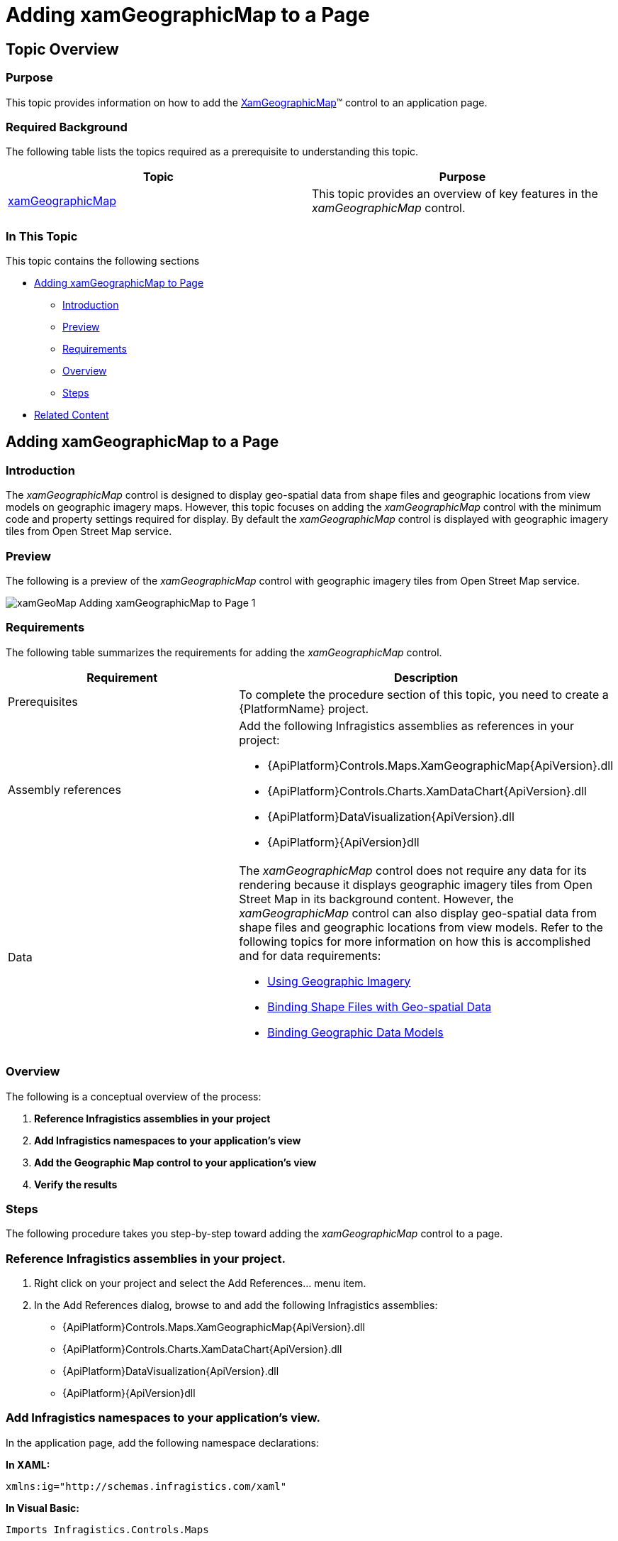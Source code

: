 ﻿////
|metadata|
{
    "name": "xamgeographicmap-adding-xamgeographicmap-to-a-page",
    "controlName": ["xamGeographicMap"],
    "tags": ["Data Presentation","Getting Started"],
    "guid": "24003968-0ce5-49e1-840f-1fdf1bb083d6",
    "buildFlags": [],
    "createdOn": "2016-05-25T18:21:56.6362091Z"
}
|metadata|
////

= Adding xamGeographicMap to a Page

== Topic Overview

=== Purpose

This topic provides information on how to add the link:{ApiPlatform}controls.maps.xamgeographicmap{ApiVersion}~infragistics.controls.maps.xamgeographicmap_members.html[XamGeographicMap]™ control to an application page.

=== Required Background

The following table lists the topics required as a prerequisite to understanding this topic.

[options="header", cols="a,a"]
|====
|Topic|Purpose

| link:xamgeographicmap.html[xamGeographicMap]
|This topic provides an overview of key features in the _xamGeographicMap_ control.

|====

=== In This Topic

This topic contains the following sections

* <<_Ref320185118,Adding xamGeographicMap to Page>>

** <<_Ref320185129,Introduction>>
** <<_Ref320186496,Preview>>
** <<_Ref320185134,Requirements>>
** <<_Ref320186499,Overview>>
** <<_Ref320186502,Steps>>

* <<_Ref320185294,Related Content>>

[[_Ref320185118]]
== Adding xamGeographicMap to a Page

[[_Ref320185129]]

=== Introduction

The _xamGeographicMap_ control is designed to display geo-spatial data from shape files and geographic locations from view models on geographic imagery maps. However, this topic focuses on adding the _xamGeographicMap_ control with the minimum code and property settings required for display. By default the _xamGeographicMap_ control is displayed with geographic imagery tiles from Open Street Map service.

[[_Ref320186496]]

=== Preview

The following is a preview of the _xamGeographicMap_ control with geographic imagery tiles from Open Street Map service.

image::images/xamGeoMap_-_Adding_xamGeographicMap_to_Page_1.png[]

[[_Ref320185134]]

=== Requirements

The following table summarizes the requirements for adding the _xamGeographicMap_ control.

[options="header", cols="a,a"]
|====
| *Requirement* | *Description* 

|Prerequisites
|To complete the procedure section of this topic, you need to create a {PlatformName} project.

|Assembly references
|Add the following Infragistics assemblies as references in your project: 

* {ApiPlatform}Controls.Maps.XamGeographicMap{ApiVersion}.dll 

* {ApiPlatform}Controls.Charts.XamDataChart{ApiVersion}.dll 

* {ApiPlatform}DataVisualization{ApiVersion}.dll 

* {ApiPlatform}{ApiVersion}dll

|Data
|The _xamGeographicMap_ control does not require any data for its rendering because it displays geographic imagery tiles from Open Street Map in its background content. However, the _xamGeographicMap_ control can also display geo-spatial data from shape files and geographic locations from view models. Refer to the following topics for more information on how this is accomplished and for data requirements: 

* link:xamgeographicmap-using-geographic-imagery.html[Using Geographic Imagery] 

* link:xamgeographicmap-binding-shape-files-with-geospatial-data.html[Binding Shape Files with Geo-spatial Data] 

* link:xamgeographicmap-binding-geographic-data-models.html[Binding Geographic Data Models] 

|====

[[_Ref320186499]]

=== Overview

The following is a conceptual overview of the process:

[start=1]
. *Reference Infragistics assemblies in your project* 
[start=2]
. *Add Infragistics namespaces to your application's view* 
[start=3]
. *Add the Geographic Map control to your application's view* 
[start=4]
. *Verify the results* 

[[_Ref320186502]]

=== Steps

The following procedure takes you step-by-step toward adding the _xamGeographicMap_ control to a page.

=== Reference Infragistics assemblies in your project.

[start=1]
. Right click on your project and select the Add References… menu item.
[start=2]
. In the Add References dialog, browse to and add the following Infragistics assemblies:

* {ApiPlatform}Controls.Maps.XamGeographicMap{ApiVersion}.dll

* {ApiPlatform}Controls.Charts.XamDataChart{ApiVersion}.dll

* {ApiPlatform}DataVisualization{ApiVersion}.dll

* {ApiPlatform}{ApiVersion}dll

=== Add Infragistics namespaces to your application's view.

In the application page, add the following namespace declarations:

*In XAML:*

[source,xaml]
----
xmlns:ig="http://schemas.infragistics.com/xaml"
----

*In Visual Basic:*

[source,vb]
----
Imports Infragistics.Controls.Maps
----

*In C#:*

[source,csharp]
----
using Infragistics.Controls.Maps;
----

=== Add the Geographic Map control to your application's view.

The following code demonstrates adding the _xamGeographicMap_ control with the minimum code and property settings required for display:

*In XAML:*

[source,xaml]
----
<Grid x:Name="LayoutRoot">
    <ig:XamGeographicMap x:Name="GeoMap" />
</Grid>
----

*In Visual Basic:*

[source,vb]
----
Dim geoMap As New XamGeographicMap()
Me.LayoutRoot.Children.Add(geoMap)
----

*In C#:*

[source,csharp]
----
var geoMap = new XamGeographicMap();
this.LayoutRoot.Children.Add(geoMap);
----

=== Verify the results.

Build and run your project to verify the result. If you have implemented the steps correctly, the displayed _xamGeographicMap_ should look like the one in the <<_Ref320186496,Preview>> section above.

[[_Ref320185294]]
== Related Content

=== Topics

The following topics provide additional information related to this topic.

[options="header", cols="a,a"]
|====
| *Topic* | *Purpose* 

| link:xamgeographicmap-using-geographic-imagery.html[Using Geographic Imagery]
|This topic provides information on how to bind geographic imagery in the _xamGeographicMap_ control.

| link:xamgeographicmap-binding-shape-files-with-geospatial-data.html[Binding Shape Files with Geo-spatial Data]
|This topic provides information on how to bind shape files with geo-spatial data to the _xamGeographicMap_ control.

| link:xamgeographicmap-binding-geographic-data-models.html[Binding Geographic Data Models]
|This topic provides information on how to bind a view model with geo-spatial data to the _xamGeographicMap_ control

| link:xamgeographicmap-navigating-map-content.html[Navigating Map Content]
|This topic provides information on how to navigate the map content of the _xamGeographicMap_ control.

| link:xamgeographicmap-api-overview.html[API Overview]
|This topic provides an API overview of key classes and properties of the _xamGeographicMap_ control and its components.

|====